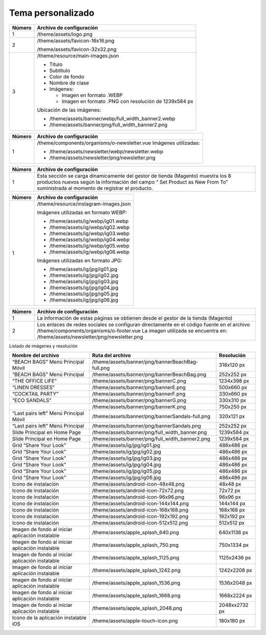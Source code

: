 .. |image6| image:: resources/7.png
   :width: 6.5in
   :height: 3.125in
.. |image7| image:: resources/8.png
   :width: 6.5in
   :height: 4.55556in
.. |image8| image:: resources/9.png
   :width: 6.5in
   :height: 1.56944in
.. |image9| image:: resources/10.png
   :width: 6.5in
   :height: 3.59722in
.. |image10| image:: resources/11.png
   :width: 6.5in
   :height: 4.45833in
.. |image11| image:: resources/12.png
   :width: 6.5in
   :height: 1.25in

.. _documento/tema-personalizado:

**Tema personalizado**
======================

|image6|

+------------+----------------------------------------------------------------+
| **Número** | **Archivo de configuración**                                   |
+============+================================================================+
| 1          | /theme/assets/logo.png                                         |
+------------+----------------------------------------------------------------+
| 2          | /theme/assets/favicon-16x16.png                                |
|            |                                                                |
|            | /theme/assets/favicon-32x32.png                                |
+------------+----------------------------------------------------------------+
| 3          | /theme/resource/main-images.json                               |
|            |                                                                |
|            | -  Título                                                      |
|            | -  Subtítulo                                                   |
|            | -  Color de fondo                                              |
|            | -  Nombre de clase                                             |
|            | -  Imágenes:                                                   |
|            |                                                                |
|            |    -  Imagen en formato .WEBP                                  |
|            |    -  Imagen en formato .PNG con resolución de 1239x584 px     |
|            |                                                                |
|            | Ubicación de las imágenes:                                     |
|            |                                                                |
|            | -  /theme/assets/banner/webp/full_width_banner2.webp           |
|            | -  /theme/assets/banner/png/full_width_banner2.png             |
+------------+----------------------------------------------------------------+

|image7|

+-----------------------------------+--------------------------------------------------------+
| **Número**                        | **Archivo de configuración**                           |
+===================================+========================================================+
|1                                  |/theme/resource/promoted_offers.json                    |
|                                   |sección “mainBanners”                                   |
|                                   |                                                        |
|                                   |-  Título                                               |
|                                   |-  Subtítulo                                            |
|                                   |-  Descripción                                          |
|                                   |-  Texto del botón                                      |
|                                   |-  Enlace a donde dirige                                |
|                                   |-  Nombre del Slot                                      |
|                                   |-  Los Slots disponibles son:                           |
|                                   |                                                        |
|                                   |	-  banner-A                                           |
|                                   |	-  banner-B                                           |
|                                   |	-  banner-C                                           |
|                                   |	-  banner-D                                           |
+-----------------------------------+--------------------------------------------------------+
| 2                                 | Imágenes:                                              |
|                                   |                                                        |
|                                   | -  Imagen en formato .WEBP                             |
|                                   | -  Imagen en formato .PNG con resolución de 330x660 px |
|                                   |                                                        |
|                                   | Ubicación de las imágenes:                             |
|                                   |                                                        |
|                                   | -  /theme/assets/banner/webp/bannerF.webp              |
|                                   | -  /theme/assets/banner/png/bannerF.png                |
+-----------------------------------+--------------------------------------------------------+
| 3                                 | Imágenes:                                              |
|                                   |                                                        |
|                                   | -  Imagen en formato .WEBP                             |
|                                   | -  Imagen en formato .PNG con resolución de 500x660 px |
|                                   |                                                        |
|                                   | Ubicación de las imágenes:                             |
|                                   |                                                        |
|                                   | -  /theme/assets/banner/webp/bannerE.webp              |
|                                   | -  /theme/assets/banner/png/bannerE.png                |
+-----------------------------------+--------------------------------------------------------+
| 4                                 | Imágenes:                                              |
|                                   |                                                        |
|                                   | -  Imagen en formato .WEBP                             |
|                                   | -  Imagen en formato .PNG con resolución de 1234x398 px|
|                                   |                                                        |
|                                   | Ubicación de las imágenes:                             |
|                                   |                                                        |
|                                   | -  /theme/assets/banner/webp/bannerC.webp              |
|                                   | -  /theme/assets/banner/png/bannerC.png                |
+-----------------------------------+--------------------------------------------------------+
| 5                                 | Imágenes:                                              |
|                                   |                                                        |
|                                   | -  Imagen en formato .WEBP                             |
|                                   | -  Imagen en formato .PNG con resolución de 330x310 px |
|                                   |                                                        |
|                                   | Ubicación de las imágenes:                             |
|                                   |                                                        |
|                                   | -  /theme/assets/banner/webp/bannerG.webp              |
|                                   | -  /theme/assets/banner/png/bannerG.png                |
+-----------------------------------+--------------------------------------------------------+

|image8|

+------------+------------------------------------------------------------+
| **Número** | **Archivo de configuración**                               |
+============+============================================================+
| 1          | /theme/components/organisms/o-newsletter.vue               |
|            | Imágenes utilizadas:                                       |
|            |                                                            |
|            | -  /theme/assets/newsletter/webp/newsletter.webp           |
|            | -  /theme/assets/newsletter/png/newsletter.png             |
+------------+------------------------------------------------------------+

|image9|

+-----------------------------------+-----------------------------------+
| **Número**                        | **Archivo de configuración**      |
+===================================+===================================+
| 1                                 | Esta sección se carga             |
|                                   | dinamicamente del gestor de       |
|                                   | tienda (Magento) muestra los 8    |
|                                   | productos nuevos según la         |
|                                   | información del campo “ Set       |
|                                   | Product as New From To”           |
|                                   | suministrada al momento de        |
|                                   | registrar el producto.            |
+-----------------------------------+-----------------------------------+

|image10|

+------------+-------------------------------------------------+
| **Número** | **Archivo de configuración**                    |
+============+=================================================+
| 1          | /theme/resource/instagram-images.json           |
|            |                                                 |
|            | Imágenes utilizadas en formato WEBP:            |
|            |                                                 |
|            | -  /theme/assets/ig/webp/ig01.webp              |
|            | -  /theme/assets/ig/webp/ig02.webp              |
|            | -  /theme/assets/ig/webp/ig03.webp              |
|            | -  /theme/assets/ig/webp/ig04.webp              |
|            | -  /theme/assets/ig/webp/ig05.webp              |
|            | -  /theme/assets/ig/webp/ig06.webp              |
|            |                                                 |
|            | Imágenes utilizadas en formato JPG:             |
|            |                                                 |
|            | -  /theme/assets/ig/jpg/ig01.jpg                |
|            | -  /theme/assets/ig/jpg/ig02.jpg                |
|            | -  /theme/assets/ig/jpg/ig03.jpg                |
|            | -  /theme/assets/ig/jpg/ig04.jpg                |
|            | -  /theme/assets/ig/jpg/ig05.jpg                |
|            | -  /theme/assets/ig/jpg/ig06.jpg                |
+------------+-------------------------------------------------+

|image11|

+-----------------------------------+-------------------------------------------------------+
| **Número**                        | **Archivo de configuración**                          |
+===================================+=======================================================+
| 1                                 | La información de estas páginas                       |
|                                   | se obtienen desde el gestor de la                     |
|                                   | tienda (Magento)                                      |
+-----------------------------------+-------------------------------------------------------+
| 2                                 | Los enlaces de redes sociales se                      |
|                                   | configuran directamente en el                         |
|                                   | código fuente en el archivo                           |
|                                   | /theme/components/organisms/o-footer.vue              |
|                                   | La imagen utilizada se encuentra en:                  |
|                                   | /theme/assets/newsletter/png/newsletter.png           |
+-----------------------------------+-------------------------------------------------------+


Listado de imágenes y resolución

+----------------------------------------+--------------------------------------------------+-----------------------+
| **Nombre del archivo**                 | **Ruta del archivo**                             | **Resolución**        |
+========================================+==================================================+=======================+
| “BEACH BAGS” Menú Principal Móvil      | /theme/assets/banner/png/bannerBeachBag-full.png | 318x120 px            |
+----------------------------------------+--------------------------------------------------+-----------------------+
| “BEACH BAGS” Menú Principal            | /theme/assets/banner/png/bannerBeachBag.png      | 252x252 px            |
+----------------------------------------+--------------------------------------------------+-----------------------+
| “THE OFFICE LIFE”                      | /theme/assets/banner/png/bannerC.png             | 1234x398 px           |
+----------------------------------------+--------------------------------------------------+-----------------------+
| “LINEN DRESSES”                        | /theme/assets/banner/png/bannerE.png             | 500x660 px            |
+----------------------------------------+--------------------------------------------------+-----------------------+
| “COCKTAIL PARTY”                       | /theme/assets/banner/png/bannerF.png             | 330x660 px            |
+----------------------------------------+--------------------------------------------------+-----------------------+
| “ECO SANDALS”                          | /theme/assets/banner/png/bannerG.png             | 330x310 px            |
+----------------------------------------+--------------------------------------------------+-----------------------+
|                                        | /theme/assets/banner/png/bannerK.png             | 750x250 px            |
+----------------------------------------+--------------------------------------------------+-----------------------+
| “Last pairs left” Menú Principal Móvil | /theme/assets/banner/png/bannerSandals-full.png  | 320x121 px            |
+----------------------------------------+--------------------------------------------------+-----------------------+
| “Last pairs left” Menú Principal       | /theme/assets/banner/png/bannerSandals.png       | 252x252 px            |
+----------------------------------------+--------------------------------------------------+-----------------------+
| Slide Principal en Home Page           | /theme/assets/banner/png/full_width_banner.png   | 1239x584 px           |
+----------------------------------------+--------------------------------------------------+-----------------------+
| Slide Principal en Home Page           | /theme/assets/banner/png/full_width_banner2.png  | 1239x584 px           |
+----------------------------------------+--------------------------------------------------+-----------------------+
| Grid “Share Your Look”                 | /theme/assets/ig/jpg/ig01.jpg                    | 486x486 px            |
+----------------------------------------+--------------------------------------------------+-----------------------+
| Grid “Share Your Look”                 | /theme/assets/ig/jpg/ig02.jpg                    | 486x486 px            |
+----------------------------------------+--------------------------------------------------+-----------------------+
| Grid “Share Your Look”                 | /theme/assets/ig/jpg/ig03.jpg                    | 486x486 px            |
+----------------------------------------+--------------------------------------------------+-----------------------+
| Grid “Share Your Look”                 | /theme/assets/ig/jpg/ig04.jpg                    | 486x486 px            |
+----------------------------------------+--------------------------------------------------+-----------------------+
| Grid “Share Your Look”                 | /theme/assets/ig/jpg/ig05.jpg                    | 486x486 px            |
+----------------------------------------+--------------------------------------------------+-----------------------+
| Grid “Share Your Look”                 | /theme/assets/ig/jpg/ig06.jpg                    | 486x486 px            |
+----------------------------------------+--------------------------------------------------+-----------------------+
| Icono de instalación                   | /theme/assets/android-icon-48x48.png             | 48x48 px              |
+----------------------------------------+--------------------------------------------------+-----------------------+
| Icono de instalación                   | /theme/assets/android-icon-72x72.png             | 72x72 px              |
+----------------------------------------+--------------------------------------------------+-----------------------+
| Icono de instalación                   | /theme/assets/android-icon-96x96.png             | 96x96 px              |
+----------------------------------------+--------------------------------------------------+-----------------------+
| Icono de instalación                   | /theme/assets/android-icon-144x144.png           | 144x144 px            |
+----------------------------------------+--------------------------------------------------+-----------------------+
| Icono de instalación                   | /theme/assets/android-icon-168x168.png           | 168x168 px            |
+----------------------------------------+--------------------------------------------------+-----------------------+
| Icono de instalación                   | /theme/assets/android-icon-192x192.png           | 192x192 px            |
+----------------------------------------+--------------------------------------------------+-----------------------+
| Icono de instalación                   | /theme/assets/android-icon-512x512.png           | 512x512 px            |
+----------------------------------------+--------------------------------------------------+-----------------------+
| Imagen de fondo al iniciar aplicación  | /theme/assets/apple_splash_640.png               | 640x1136 px           |
| instalable                             |                                                  |                       |
+----------------------------------------+--------------------------------------------------+-----------------------+
| Imagen de fondo al iniciar aplicación  | /theme/assets/apple_splash_750.png               | 750x1334 px           |
| instalable                             |                                                  |                       |
+----------------------------------------+--------------------------------------------------+-----------------------+
| Imagen de fondo al iniciar aplicación  | /theme/assets/apple_splash_1125.png              | 1125x2436 px          |
| instalable                             |                                                  |                       |
+----------------------------------------+--------------------------------------------------+-----------------------+
| Imagen de fondo al iniciar aplicación  | /theme/assets/apple_splash_1242.png              | 1242x2208 px          |
| instalable                             |                                                  |                       |
+----------------------------------------+--------------------------------------------------+-----------------------+
| Imagen de fondo al iniciar aplicación  | /theme/assets/apple_splash_1536.png              | 1536x2048 px          |
| instalable                             |                                                  |                       |
+----------------------------------------+--------------------------------------------------+-----------------------+
| Imagen de fondo al iniciar aplicación  | /theme/assets/apple_splash_1668.png              | 1668x2224 px          |
| instalable                             |                                                  |                       |
+----------------------------------------+--------------------------------------------------+-----------------------+
| Imagen de fondo al iniciar aplicación  | /theme/assets/apple_splash_2048.png              | 2048xx2732 px         |
| instalable                             |                                                  |                       |
+----------------------------------------+--------------------------------------------------+-----------------------+
| Icono de la aplicación instalable iOS  | /theme/assets/apple-touch-icon.png               | 180x180 px            |
+----------------------------------------+--------------------------------------------------+-----------------------+
